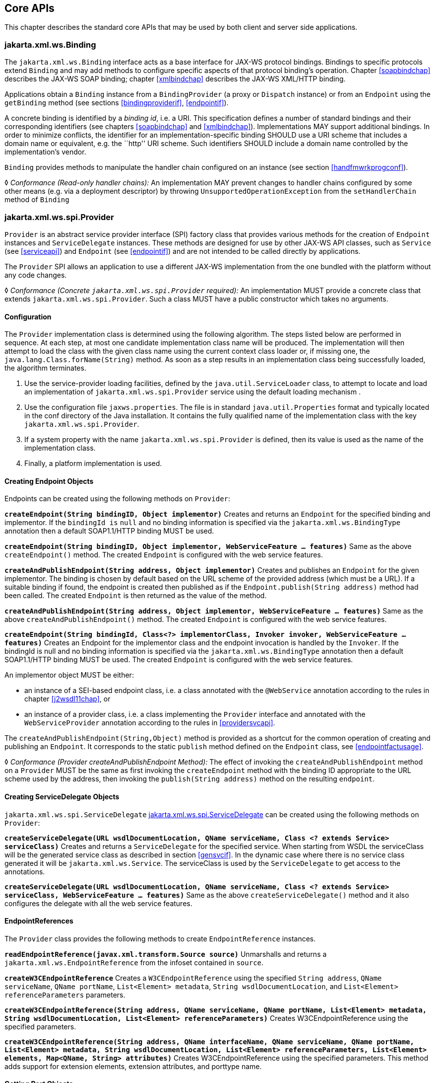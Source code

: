 //
// Copyright (c) 2020 Contributors to the Eclipse Foundation
//

[[core-apis]]
== Core APIs

This chapter describes the standard core APIs that may be used by both
client and server side applications.

[[protocolbinding]]
=== jakarta.xml.ws.Binding

The `jakarta.xml.ws.Binding` interface acts as a base interface for JAX-WS
protocol bindings. Bindings to specific protocols extend `Binding` and
may add methods to configure specific aspects of that protocol binding’s
operation. Chapter <<soapbindchap>> describes the JAX-WS SOAP binding;
chapter <<xmlbindchap>> describes the JAX-WS XML/HTTP binding.

Applications obtain a `Binding` instance from a `BindingProvider` (a
proxy or `Dispatch` instance) or from an `Endpoint` using the
`getBinding` method (see sections <<bindingproviderif>>, <<endpointif>>).

A concrete binding is identified by a _binding id_, i.e. a URI. This
specification defines a number of standard bindings and their
corresponding identifiers (see chapters <<soapbindchap>> and
<<xmlbindchap>>). Implementations MAY support additional bindings. In
order to minimize conflicts, the identifier for an
implementation-specific binding SHOULD use a URI scheme that includes a
domain name or equivalent, e.g. the ``http'' URI scheme. Such
identifiers SHOULD include a domain name controlled by the
implementation’s vendor.

`Binding` provides methods to manipulate the handler chain configured on
an instance (see section <<handfmwrkprogconf>>).

&#9674; _Conformance (Read-only handler chains):_ An implementation MAY prevent changes to
handler chains configured by some other means (e.g. via a deployment
descriptor) by throwing `UnsupportedOperationException` from the
`setHandlerChain` method of `Binding`

[[spiprovider]]
=== jakarta.xml.ws.spi.Provider

`Provider` is an abstract service provider interface (SPI) factory class
that provides various methods for the creation of `Endpoint` instances
and `ServiceDelegate` instances. These methods are designed for use by
other JAX-WS API classes, such as `Service` (see <<serviceapi>>) and
`Endpoint` (see <<endpointif>>) and are not intended to be called directly
by applications.

The `Provider` SPI allows an application to use a different JAX-WS
implementation from the one bundled with the platform without any code
changes.

&#9674; _Conformance (Concrete `jakarta.xml.ws.spi.Provider` required):_ An implementation MUST
provide a concrete class that extends `jakarta.xml.ws.spi.Provider`. Such
a class MUST have a public constructor which takes no arguments.

[[providerdiscovery]]
==== Configuration

The `Provider` implementation class is determined using the following
algorithm. The steps listed below are performed in sequence. At each
step, at most one candidate implementation class name will be produced.
The implementation will then attempt to load the class with the given
class name using the current context class loader or, if missing one,
the `java.lang.Class.forName(String)` method. As soon as a step results
in an implementation class being successfully loaded, the algorithm
terminates.

1.  Use the service-provider loading facilities, defined by the
`java.util.ServiceLoader` class, to attempt to locate and load an
implementation of `jakarta.xml.ws.spi.Provider` service using the default
loading mechanism .
2.  Use the configuration file `jaxws.properties`. The file is in
standard `java.util.Properties` format and typically located in the conf
directory of the Java installation. It contains the fully qualified name
of the implementation class with the key `jakarta.xml.ws.spi.Provider`.
3.  If a system property with the name `jakarta.xml.ws.spi.Provider` is
defined, then its value is used as the name of the implementation class.
4.  Finally, a platform implementation is used.

[[providerendpointcreation]]
==== Creating Endpoint Objects

Endpoints can be created using the following methods on `Provider`:

*`createEndpoint(String bindingID, Object implementor)`* Creates and
returns an `Endpoint` for the specified binding and implementor. If the
`bindingId is` `null` and no binding information is specified via the
`jakarta.xml.ws.BindingType` annotation then a default SOAP1.1/HTTP
binding MUST be used.

*`createEndpoint(String bindingID, Object implementor, WebServiceFeature ... features)`*
Same as the above `createEndpoint()` method. The created `Endpoint` is
configured with the web service features.

*`createAndPublishEndpoint(String address, Object implementor)`* Creates
and publishes an `Endpoint` for the given implementor. The binding is
chosen by default based on the URL scheme of the provided address (which
must be a URL). If a suitable binding if found, the endpoint is created
then published as if the `Endpoint.publish(String address)` method had
been called. The created `Endpoint` is then returned as the value of the
method.

*`createAndPublishEndpoint(String address, Object implementor, WebServiceFeature ... features)`*
Same as the above `createAndPublishEndpoint()` method. The created
`Endpoint` is configured with the web service features.

*`createEndpoint(String bindingId, Class<?> implementorClass, Invoker invoker, WebServiceFeature ... features)`*
Creates an Endpoint for the implementor class and the endpoint
invocation is handled by the `Invoker`. If the bindingId is null and no
binding information is specified via the `jakarta.xml.ws.BindingType`
annotation then a default SOAP1.1/HTTP binding MUST be used. The created
`Endpoint` is configured with the web service features.

An implementor object MUST be either:

* an instance of a SEI-based endpoint class, i.e. a class annotated with
the `@WebService` annotation according to the rules in chapter
<<j2wsdl11chap>>, or
* an instance of a provider class, i.e. a class implementing the
`Provider` interface and annotated with the `WebServiceProvider`
annotation according to the rules in <<providersvcapi>>.

The `createAndPublishEndpoint(String,Object)` method is provided as a
shortcut for the common operation of creating and publishing an
`Endpoint`. It corresponds to the static `publish` method defined on the
`Endpoint` class, see <<endpointfactusage>>.

&#9674; _Conformance (Provider createAndPublishEndpoint Method):_ The effect of invoking the
`createAndPublishEndpoint` method on a `Provider` MUST be the same as
first invoking the `createEndpoint` method with the binding ID
appropriate to the URL scheme used by the address, then invoking the
`publish(String address)` method on the resulting `endpoint`.

[[providerservicedelegatecreation]]
==== Creating ServiceDelegate Objects

`jakarta.xml.ws.spi.ServiceDelegate` <<coresvcdelegate>> can be created
using the following methods on `Provider`:

*`createServiceDelegate(URL wsdlDocumentLocation, QName serviceName, Class <? extends Service> serviceClass)`*
Creates and returns a `ServiceDelegate` for the specified service. When
starting from WSDL the serviceClass will be the generated service class
as described in section <<gensvcif>>. In the dynamic case where there is
no service class generated it will be `jakarta.xml.ws.Service`. The
serviceClass is used by the `ServiceDelegate` to get access to the
annotations.

*`createServiceDelegate(URL wsdlDocumentLocation, QName serviceName, Class <? extends Service> serviceClass, WebServiceFeature ... features)`*
Same as the above `createServiceDelegate()` method and it also
configures the delegate with all the web service features.

[[readepr]]
==== EndpointReferences

The `Provider` class provides the following methods to create
`EndpointReference` instances.

*`readEndpointReference(javax.xml.transform.Source source)`* Unmarshalls
and returns a `jakarta.xml.ws.EndpointReference` from the infoset
contained in `source`.

*`createW3CEndpointReference`* Creates a `W3CEndpointReference` using
the specified `String address`, `QName serviceName`, `QName portName`,
`List<Element> metadata`, `String wsdlDocumentLocation`, and
`List<Element> referenceParameters` parameters.

*`createW3CEndpointReference(String address, QName serviceName, QName portName, List<Element> metadata, String wsdlDocumentLocation, List<Element> referenceParameters)`*
Creates W3CEndpointReference using the specified parameters.

*`createW3CEndpointReference(String address, QName interfaceName, QName serviceName, QName portName, List<Element> metadata, String wsdlDocumentLocation, List<Element> referenceParameters, List<Element> elements, Map<QName, String> attributes)`*
Creates W3CEndpointReference using the specified parameters. This method
adds support for extension elements, extension attributes, and porttype
name.

[[getport]]
==== Getting Port Objects

The following method can be used to get a proxy for a Port.

`getPort(EndpointReference epr, Class<T> sei, WebServiceFeature... features)`::
Gets a proxy for the `sei` that can be used to invoke operations on
the endpoint referred to by the `epr`. The specified `features` MUST
be enabled/disabled and configured as specified. The returned proxy
MUST use the `epr` to determine the endpoint address and any reference
parameters that MUST be sent on endpoint invocations. The `epr` MUST
NOT be used directly as the value of an WS-Addressing header such as
`wsa:ReplyTo`.

[[coresvcdelegate]]
=== jakarta.xml.ws.spi.ServiceDelegate

The `jakarta.xml.ws.spi.ServiceDelegate` class is an abstract class that
implementations MUST provide. This is the class that
`jakarta.xml.ws.Service` <<serviceapi>> class delegates all methods, except
the static `create` methods to. ServiceDelegate is defined as an
abstract class for future extensibility purpose.

&#9674; _Conformance (Concrete `jakarta.xml.ws.spi.ServiceDelegate` required):_ An implementation
MUST provide a concrete class that extends
`jakarta.xml.ws.spi.ServiceDelegate`.

[[coreexceptions]]
=== Exceptions

The following standard exceptions are defined by JAX-WS.

`jakarta.xml.ws.WebServiceException`::
A runtime exception that is thrown by methods in JAX-WS APIs when
errors occur during local processing.
`jakarta.xml.ws.ProtocolException`::
A base class for exceptions related to a specific protocol binding.
Subclasses are used to communicate protocol level fault information to
clients and may be used by a service implementation to control the
protocol specific fault representation.
`jakarta.xml.ws.soap.SOAPFaultException`::
A subclass of `ProtocolException`, may be used to carry SOAP specific
information.
`jakarta.xml.ws.http.HTTPException`::
A subclass of `ProtocolException`, may be used to carry HTTP specific
information.

*Editors Note 6.1* _A future version of this specification may introduce a new exception
class to distinguish errors due to client misconfiguration or
inappropriate parameters being passed to an API from errors that were
generated locally on the sender node as part of the invocation process
(e.g. a broken connection or an unresolvable server name). Currently,
both kinds of errors are mapped to WebServiceException, but the latter
kind would be more usefully mapped to its own exception type, much like
ProtocolException is._

[[protocolspecificfaults]]
==== Protocol Specific Exception Handling

&#9674; _Conformance (Protocol specific fault generation):_ When throwing an exception as the
result of a protocol level fault, an implementation MUST ensure that the
exception is an instance of the appropriate `ProtocolException`
subclass. For SOAP the appropriate `ProtocolException` subclass is
`SOAPFaultException`, for XML/HTTP is is `HTTPException`.

&#9674; _Conformance (Protocol specific fault consumption):_ When an implementation catches an
exception thrown by a service endpoint implementation and the cause of
that exception is an instance of the appropriate `ProtocolException`
subclass for the protocol in use, an implementation MUST reflect the
information contained in the `ProtocolException` subclass within the
generated protocol level fault.

[[client-side-example]]
===== Client Side Example

[source,java,numbered]
-------------
try {
    response = dispatch.invoke(request);
}
catch (SOAPFaultException e) {
    QName soapFaultCode = e.getFault().getFaultCodeAsQName();
    ...
}
-------------

[[server-side-example]]
===== Server Side Example

[source,java,numbered]
-------------
public void endpointOperation() {
    ...
    if (someProblem) {
        SOAPFault fault = soapBinding.getSOAPFactory().createFault(
            faultcode, faultstring, faultactor, detail);
        throw new SOAPFaultException(fault);
    }
    ...
}
-------------

[[onewayoperationexception]]
===== One-way Operations

&#9674; _Conformance (One-way operations):_ When sending a one-way message, implementations
MUST throw a `WebServiceException` if any error is detected when sending
the message.

[[webservicefeature]]
=== jakarta.xml.ws.WebServiceFeature

JAX-WS 2.1 introduces the notion of features. A feature is associated
with a particular functionality or behavior. Some features may only have
meaning when used with certain bindings while other features may be
generally useful.

These features can be used while creating service and proxy instances.

JAX-WS 2.1 introduces three standard features

for creating proxy instances

, `AddressingFeature`, `MTOMFeature` and `RespectBindingFeature` as well
as the base `WebServiceFeature` class.

There are no standard features for service creation in the current
specification. A JAX-WS 2.2 implementation may define its own features
but they will be non-portable across all JAX-WS 2.2 implementations.

Each feature is derived from the `jakarta.xml.ws.WebServiceFeature` class.
This allows the web service developer to pass different types of
`WebServiceFeatures` to the various JAX-WS APIs that utilize them. Also,
each feature should be documented using JavaDocs on the derived classes.
Each `WebServiceFeature` MUST have a `public static final String ID`
field that is used to uniquely identify the feature.

&#9674; _Conformance (`jakarta.xml.ws.WebServiceFeatures`):_ Each derived type of
`jakarta.xml.ws.WebServiceFeature` MUST contain a
`public static final String ID` field that uniquely identifies the
feature against all features of all implementations.

Since vendors can specify their own features, care MUST be taken when
creating a feature ID so as to not conflict with another vendor’s ID.

The `WebServiceFeature` class also has an `enabled` property that is
used to store whether a particular feature should be enabled or
disabled. Each derived type should provide either a constructor argument
and/or a method that will allow the web service developer to set the
`enabled` property. The meaning of enabled or disabled is determined by
each individual `WebServiceFeature`. It is important that web services
developers be able to enable/disable specific features when writing
their web applications. For example, a developer may choose to implement
WS-Addressing himself while using the Dispatch and Provider APIs and
thus he MUST be able to tell JAX-WS to disable addressing.

&#9674; _Conformance (`enabled` property):_ Each derived type of
`jakarta.xml.ws.WebServiceFeature` MUST provide a constructor argument
and/or method to allow the web service developer to set the value of the
`enabled` property. The public default constructor MUST by default set
the `enabled` property to `true`. An implementation MUST honor the value
of the `enabled` property of any supported `WebServiceFeature`.

[[addressingfeature]]
==== jakarta.xml.ws.soap.AddressingFeature

The `AddressingFeature` is used to control the use of
WS-Addressing<<bib26>> by JAX-WS. This feature MUST be
supported with the SOAP 1.1/HTTP or SOAP 1.2/HTTP bindings. Using this
feature with any other binding is undefined. This feature corresponds to
the Addressing annotation described in section <<addrannotation>>.

Enabling this feature on the server will result in the runtime being
capable of consuming and responding to WS-Addressing headers. Enabling
this feature on the client will cause the JAX-WS runtime to include
WS-Addressing headers in SOAP messages as specified by
WS-Addressing<<bib26>>.

Disabling this feature will prevent a JAX-WS runtime from processing or
adding WS-Addressing headers from/to SOAP messages even if the
associated WSDL specifies otherwise. This may be necessary if a client
or endpoint needs to implement Addressing themselves. For example, a
client that desires to use non-anonymous ReplyTo can do so by disabling
the `AddressingFeature` and by using `Dispatch<Source>` with `Message`
mode.

The `AddressingFeature`’s `required` property can be configured to
control whether all incoming messages MUST contain Addressing headers.

The `AddressingFeature`’s `responses` property can be configured to
control whether the endpoint requires the use of anonymous,
non-anonymous and all responses.

This feature is automatically enabled if the WSDL indicates the use of
addressing as per the WS-Addressing 1.0 - Metadata<<bib27>>.
Developers may choose to prevent this from happening by explicitly
disabling the `AddressingFeature`.

[[epr6]]
===== jakarta.xml.ws.EndpointReference

The abstract `EndpointReference` class is used by the JAX-WS APIs to
reference a particular endpoint in accordance with the W3C Web Services
Addressing 1.0<<bib26>>. Each concrete instance of an
`EndpointReference` MUST contain a `wsa:Address`.

Applications may also use the `EndpointReference` class in method
signatures. JAXB 2.1 will bind the `EndpointReference` base class to
`xs:anyType`. Applications should instead use concrete implementations
of `EndpointReference` such as `jakarta.xml.ws.W3CEndpointReference` which
will provide better binding. JAX-WS implementations are required to
support the `W3CEndpointReference` class but they may also provide other
`EndpointReference` subclasses that represent different versions of
Addressing.

[[w3cepr]]
===== jakarta.xml.ws.W3CEndpointReference

The `W3CEndpointReference` class is a concrete implementation of the
`jakarta.xml.ws.EndpointReference` class and is used to reference
endpoints that are compliant with the W3C Web Services Addressing 1.0 -
Core<<bib26>> recommendation. Applications may use this
class to pass `EndpointReference` instances as method parameters or
return types. JAXB 2.1 will bind the `W3CEndpointReference` class to the
W3C EndpointReference XML Schema in the WSDL.

[[mtomfeature]]
===== jakarta.xml.ws.soap.MTOMFeature

The `MTOMFeature` is used to specify if MTOM should be used with a web
service. This feature should be used instead of the
`jakarta.xml.ws.soap.SOAPBinding.SOAP11HTTP_MTOM_BINDING`,
`jakarta.xml.ws.soap.SOAPBinding.SOAP12HTTP_MTOM_BINDING` and the
`jakarta.xml.ws.soap.SOAPBinding.setMTOMEnabled()`. This feature MUST be
supported with the SOAP 1.1/HTTP or SOAP 1.2/HTTP bindings. Using this
feature with any other bindings is undefined. This feature corresponds
to the `MTOM` annotation described in section <<mtomannotation>>.

Enabling this feature on either the server or client will result the
JAX-WS runtime using MTOM and for binary data being sent as an
attachment.

The MTOMFeature has one property `threshold`, that can be configured to
serve as a hint for which binary data SHOULD be sent as an attachment.
The `threshold` is the size in bytes that binary data SHOULD be in order
to be sent as an attachment. The `threshold` MUST not be negative. The
default value is `0`.

&#9674; _Conformance (`jakarta.xml.ws.soap.MTOMFeature`):_ An implementation MUST support the
`jakarta.xml.ws.soap.MTOMFeature` and its `threshold` property.

[[respbindfeature]]
===== jakarta.xml.ws.RespectBindingFeature

The `RespectBindingFeature` is used to control whether a JAX-WS
implementation MUST respect/honor the contents of the `wsdl:binding`
associated with an endpoint. It has a corresponding `RespectBinding`
annotation described in section <<respbindingannotation>>.

&#9674; _Conformance ( jakarta.xml.ws.RespectBindingFeature ):_ When the
`jakarta.xml.ws.RespectBindingFeature` is enabled, a JAX-WS implementation
MUST inspect the `wsdl:binding` at runtime to determine result and
parameter bindings as well as any `wsdl:extensions` that have the
`required=true` attribute. All required `wsdl:extensions` MUST be
supported and honored by a JAX-WS implementation unless a specific
`wsdl:extension` has be explicitly disabled via a `WebServiceFeature`.

When this feature is enabled, a JAX-WS implementation must support and
honor the addressing policy, if specified, in the WSDL. However, such
addressing requirements can be explicitly disabled via
`AddressingFeature`.

In order to not break backward compatibility with JAX-WS 2.0, the
behavior with regards to respecting the `wsdl:binding` when this feature
is disabled is undefined.

[[httpspi]]
=== jakarta.xml.ws.spi.http (HTTP SPI)

The classes in this package can be used for a portable deployment of
JAX-WS web services in a HTTP container(for example, servlet container).
This SPI enables to decouple the JAX-WS deployment and runtime and is
not meant for end developers but for container or its extension
developers.

The HTTP SPI allows a deployment to use any available web services
runtime for HTTP transport. Java EE6 web profile vendors can support
JSR-109<<bib17>> deployments using the JAX-WS 2.2
runtime in Java SE platform. For example, a Servlet 3.0 extension can be
used to do the JSR-109 deployment by reading deployment descriptors and
hand-off the request processing to the web services runtime that is in
Java SE platform.

The HTTP SPI consists of the following classes:

`jakarta.xml.ws.spi.http.HttpContext`::
`HttpContext` represents a mapping between the root URI path of a web
service to a `HttpHandler` which is invoked to handle requests
destined for that path on the associated container.
`jakarta.xml.ws.spi.http.HttpExchange`::
This class encapsulates a HTTP request received and a response to be
generated in one exchange.
`jakarta.xml.ws.spi.http.HttpHandler`::
A handler which is invoked to process HTTP exchanges.
`jakarta.xml.ws.spi.Invoker`::
`Invoker` hides the detail of calling into application endpoint
implementation.

Typical portable deployment is done as below:

1.  Container creates Endpoint objects for an application. The necessary
information to create `Endpoint` objects may be got from web service
deployment descriptor files.
2.  Container creates `HttpContext` objects for the deployment. For
example, a `HttpContext` could be created using servlet
configuration(for e.g. url-pattern) for a web service in servlet
container case.
3.  Then publishes all the endpoints using
`Endpoint.publish(HttpContext)`. During `publish()`, JAX-WS runtime
registers a `HttpHandler` callback to handle incoming requests or
`HttpExchange` objects. The `HttpExchange` object encapsulates HTTP
request and response.

....
  Container                               JAX-WS runtime
  ---------                               --------------
  1. Creates Invoker1, ... InvokerN
  2. Provider.createEndpoint(...)     --> 3. creates Endpoint1
     configures Endpoint1
     ...
  4. Provider.createEndpoint(...)     --> 5. creates EndpointN
     configures EndpointN
  6. Creates EndpointContext with
     Endpoint1, ..., EndpointN
     and sets it on all endpoints.
  7. creates HttpContext1, ... HttpContextN
  8. Endpoint1.publish(HttpContext1)  --> 9. creates HttpHandler1
                                          HttpContext1.setHandler(HttpHandler1)
     ...
 10. EndpointN.publish(HttpContextN)  --> 11. creates HttpHandlerN
                                          HttpContextN.setHandler(HttpHandlerN)
....

Typical request processing is done as below(for every request):

....
  Container                               JAX-WS runtime
  ---------                               --------------
  1. Creates a HttpExchange
  2. Gets handler from HttpContext
  3. HttpHandler.handle(HttpExchange) --> 4. reads request from HttpExchange
                                      <-- 5. Calls Invoker
  6. Invokes the actual instance
                                          7. Writes the response to HttpExchange
....

Typical portable undeployment is done as below:

....
  Container                               JAX-WS runtime
  ---------                               --------------
  1. @preDestroy on instances
  2. Endpoint1.stop()
  ...
  3. EndpointN.stop()
....

Having a support for this SPI in a JAX-WS implementation in Java SE
platform would enable deployments to use the Java SE platform’s web
services runtime portably.

&#9674; _Conformance (HTTP SPI in SE platform):_ A JAX-WS 2.2 implementation in Java SE
platform MUST support
`Endpoint.publish(jakarta.xml.ws.spi.http.HttpContext)`.
